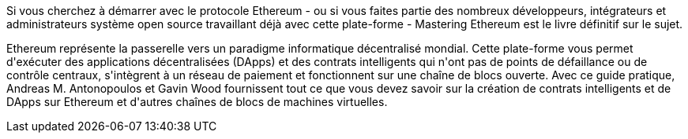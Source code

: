 Si vous cherchez à démarrer avec le protocole Ethereum - ou si vous faites partie des nombreux développeurs, intégrateurs et administrateurs système open source travaillant déjà avec cette plate-forme - Mastering Ethereum est le livre définitif sur le sujet.

Ethereum représente la passerelle vers un paradigme informatique décentralisé mondial. Cette plate-forme vous permet d&#39;exécuter des applications décentralisées (DApps) et des contrats intelligents qui n&#39;ont pas de points de défaillance ou de contrôle centraux, s&#39;intègrent à un réseau de paiement et fonctionnent sur une chaîne de blocs ouverte. Avec ce guide pratique, Andreas M. Antonopoulos et Gavin Wood fournissent tout ce que vous devez savoir sur la création de contrats intelligents et de DApps sur Ethereum et d&#39;autres chaînes de blocs de machines virtuelles.